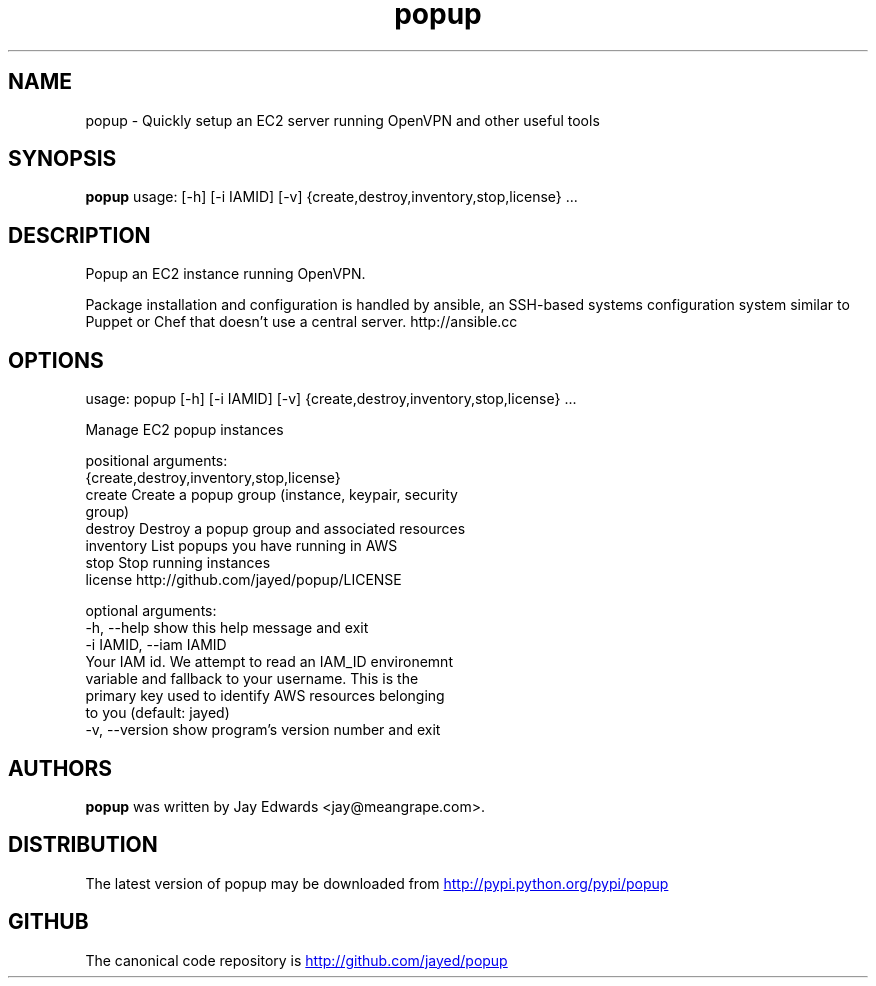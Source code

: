 .TH popup 1 2013\-05\-21
.SH NAME
popup \- Quickly setup an EC2 server running OpenVPN and other useful tools
.SH SYNOPSIS
.B popup
usage: [-h] [-i IAMID] [-v] {create,destroy,inventory,stop,license} ...

.SH DESCRIPTION
Popup an EC2 instance running OpenVPN.

Package installation and configuration is handled by ansible, an SSH\-based systems configuration system similar to Puppet or Chef that doesn't use a central server. http://ansible.cc



.SH OPTIONS
usage: popup [-h] [-i IAMID] [-v] {create,destroy,inventory,stop,license} ...

Manage EC2 popup instances

positional arguments:
  {create,destroy,inventory,stop,license}
    create              Create a popup group (instance, keypair, security
                        group)
    destroy             Destroy a popup group and associated resources
    inventory           List popups you have running in AWS
    stop                Stop running instances
    license             http://github.com/jayed/popup/LICENSE

optional arguments:
  -h, --help            show this help message and exit
  -i IAMID, --iam IAMID
                        Your IAM id. We attempt to read an IAM_ID environemnt
                        variable and fallback to your username. This is the
                        primary key used to identify AWS resources belonging
                        to you (default: jayed)
  -v, --version         show program's version number and exit
.SH AUTHORS
.B popup
was written by Jay Edwards <jay@meangrape.com>.
.SH DISTRIBUTION
The latest version of popup may be downloaded from
.UR http://pypi.python.org/pypi/popup 
.UE
.SH GITHUB
The canonical code repository is
.UR http://github.com/jayed/popup
.UE
